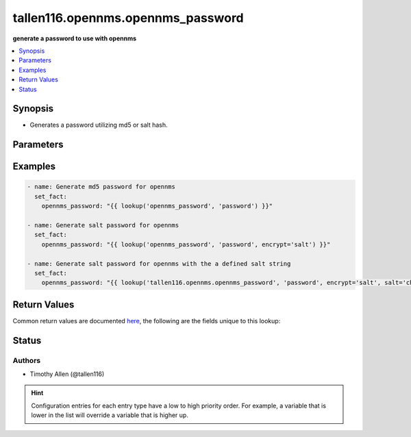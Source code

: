 .. _tallen116.opennms.opennms_password_lookup:


**********************************
tallen116.opennms.opennms_password
**********************************

**generate a password to use with opennms**



.. contents::
   :local:
   :depth: 1


Synopsis
--------
- Generates a password utilizing md5 or salt hash.




Parameters
----------

.. raw:: html

    <table  border=0 cellpadding=0 class="documentation-table">
        <tr>
            <th colspan="1">Parameter</th>
            <th>Choices/<font color="blue">Defaults</font></th>
                <th>Configuration</th>
            <th width="100%">Comments</th>
        </tr>
            <tr>
                <td colspan="1">
                    <div class="ansibleOptionAnchor" id="parameter-"></div>
                    <b>_terms</b>
                    <a class="ansibleOptionLink" href="#parameter-" title="Permalink to this option"></a>
                    <div style="font-size: small">
                        <span style="color: purple">-</span>
                         / <span style="color: red">required</span>
                    </div>
                </td>
                <td>
                </td>
                    <td>
                    </td>
                <td>
                        <div>Plain text password to hash.</div>
                </td>
            </tr>
            <tr>
                <td colspan="1">
                    <div class="ansibleOptionAnchor" id="parameter-"></div>
                    <b>encrypt</b>
                    <a class="ansibleOptionLink" href="#parameter-" title="Permalink to this option"></a>
                    <div style="font-size: small">
                        <span style="color: purple">-</span>
                    </div>
                </td>
                <td>
                        <ul style="margin: 0; padding: 0"><b>Choices:</b>
                                    <li><div style="color: blue"><b>md5</b>&nbsp;&larr;</div></li>
                                    <li>salt</li>
                        </ul>
                </td>
                    <td>
                    </td>
                <td>
                        <div>Which hash scheme to encrypt the returning password.</div>
                </td>
            </tr>
            <tr>
                <td colspan="1">
                    <div class="ansibleOptionAnchor" id="parameter-"></div>
                    <b>salt</b>
                    <a class="ansibleOptionLink" href="#parameter-" title="Permalink to this option"></a>
                    <div style="font-size: small">
                        <span style="color: purple">string</span>
                    </div>
                </td>
                <td>
                </td>
                    <td>
                    </td>
                <td>
                        <div>Salt string used for salt encryption type.</div>
                        <div>If not provided, the salt will be randomly generated.</div>
                </td>
            </tr>
    </table>
    <br/>




Examples
--------

.. code-block:: yaml

    - name: Generate md5 password for opennms
      set_fact:
        opennms_password: "{{ lookup('opennms_password', 'password') }}"

    - name: Generate salt password for opennms
      set_fact:
        opennms_password: "{{ lookup('opennms_password', 'password', encrypt='salt') }}"

    - name: Generate salt password for opennms with the a defined salt string
      set_fact:
        opennms_password: "{{ lookup('tallen116.opennms.opennms_password', 'password', encrypt='salt', salt='changeme') }}"



Return Values
-------------
Common return values are documented `here <https://docs.ansible.com/ansible/latest/reference_appendices/common_return_values.html#common-return-values>`_, the following are the fields unique to this lookup:

.. raw:: html

    <table border=0 cellpadding=0 class="documentation-table">
        <tr>
            <th colspan="1">Key</th>
            <th>Returned</th>
            <th width="100%">Description</th>
        </tr>
            <tr>
                <td colspan="1">
                    <div class="ansibleOptionAnchor" id="return-"></div>
                    <b>_raw</b>
                    <a class="ansibleOptionLink" href="#return-" title="Permalink to this return value"></a>
                    <div style="font-size: small">
                      <span style="color: purple">string</span>
                    </div>
                </td>
                <td></td>
                <td>
                            <div>The hashed password.</div>
                    <br/>
                </td>
            </tr>
    </table>
    <br/><br/>


Status
------


Authors
~~~~~~~

- Timothy Allen (@tallen116)


.. hint::
    Configuration entries for each entry type have a low to high priority order. For example, a variable that is lower in the list will override a variable that is higher up.
